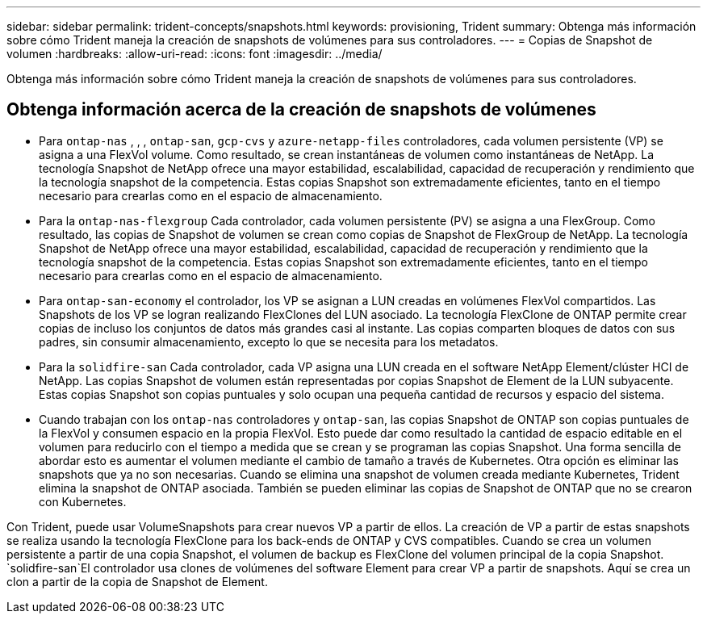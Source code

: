 ---
sidebar: sidebar 
permalink: trident-concepts/snapshots.html 
keywords: provisioning, Trident 
summary: Obtenga más información sobre cómo Trident maneja la creación de snapshots de volúmenes para sus controladores. 
---
= Copias de Snapshot de volumen
:hardbreaks:
:allow-uri-read: 
:icons: font
:imagesdir: ../media/


[role="lead"]
Obtenga más información sobre cómo Trident maneja la creación de snapshots de volúmenes para sus controladores.



== Obtenga información acerca de la creación de snapshots de volúmenes

* Para `ontap-nas` , , , `ontap-san`, `gcp-cvs` y `azure-netapp-files` controladores, cada volumen persistente (VP) se asigna a una FlexVol volume. Como resultado, se crean instantáneas de volumen como instantáneas de NetApp. La tecnología Snapshot de NetApp ofrece una mayor estabilidad, escalabilidad, capacidad de recuperación y rendimiento que la tecnología snapshot de la competencia. Estas copias Snapshot son extremadamente eficientes, tanto en el tiempo necesario para crearlas como en el espacio de almacenamiento.
* Para la `ontap-nas-flexgroup` Cada controlador, cada volumen persistente (PV) se asigna a una FlexGroup. Como resultado, las copias de Snapshot de volumen se crean como copias de Snapshot de FlexGroup de NetApp. La tecnología Snapshot de NetApp ofrece una mayor estabilidad, escalabilidad, capacidad de recuperación y rendimiento que la tecnología snapshot de la competencia. Estas copias Snapshot son extremadamente eficientes, tanto en el tiempo necesario para crearlas como en el espacio de almacenamiento.
* Para `ontap-san-economy` el controlador, los VP se asignan a LUN creadas en volúmenes FlexVol compartidos. Las Snapshots de los VP se logran realizando FlexClones del LUN asociado. La tecnología FlexClone de ONTAP permite crear copias de incluso los conjuntos de datos más grandes casi al instante. Las copias comparten bloques de datos con sus padres, sin consumir almacenamiento, excepto lo que se necesita para los metadatos.
* Para la `solidfire-san` Cada controlador, cada VP asigna una LUN creada en el software NetApp Element/clúster HCI de NetApp. Las copias Snapshot de volumen están representadas por copias Snapshot de Element de la LUN subyacente. Estas copias Snapshot son copias puntuales y solo ocupan una pequeña cantidad de recursos y espacio del sistema.
* Cuando trabajan con los `ontap-nas` controladores y `ontap-san`, las copias Snapshot de ONTAP son copias puntuales de la FlexVol y consumen espacio en la propia FlexVol. Esto puede dar como resultado la cantidad de espacio editable en el volumen para reducirlo con el tiempo a medida que se crean y se programan las copias Snapshot. Una forma sencilla de abordar esto es aumentar el volumen mediante el cambio de tamaño a través de Kubernetes. Otra opción es eliminar las snapshots que ya no son necesarias. Cuando se elimina una snapshot de volumen creada mediante Kubernetes, Trident elimina la snapshot de ONTAP asociada. También se pueden eliminar las copias de Snapshot de ONTAP que no se crearon con Kubernetes.


Con Trident, puede usar VolumeSnapshots para crear nuevos VP a partir de ellos. La creación de VP a partir de estas snapshots se realiza usando la tecnología FlexClone para los back-ends de ONTAP y CVS compatibles. Cuando se crea un volumen persistente a partir de una copia Snapshot, el volumen de backup es FlexClone del volumen principal de la copia Snapshot.  `solidfire-san`El controlador usa clones de volúmenes del software Element para crear VP a partir de snapshots. Aquí se crea un clon a partir de la copia de Snapshot de Element.
